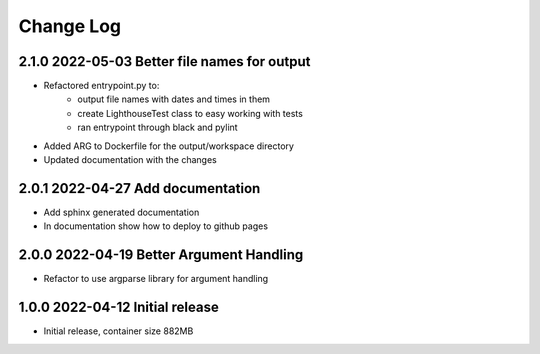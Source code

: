 Change Log
==========

2.1.0 2022-05-03 Better file names for output
---------------------------------------------

- Refactored entrypoint.py to:
    - output file names with dates and times in them
    - create LighthouseTest class to easy working with tests
    - ran entrypoint through black and pylint
- Added ARG to Dockerfile for the output/workspace directory
- Updated documentation with the changes

2.0.1 2022-04-27 Add documentation
----------------------------------
- Add sphinx generated documentation
- In documentation show how to deploy to github pages

2.0.0 2022-04-19 Better Argument Handling
-----------------------------------------
- Refactor to use argparse library for argument handling

1.0.0 2022-04-12 Initial release
--------------------------------
- Initial release, container size 882MB
